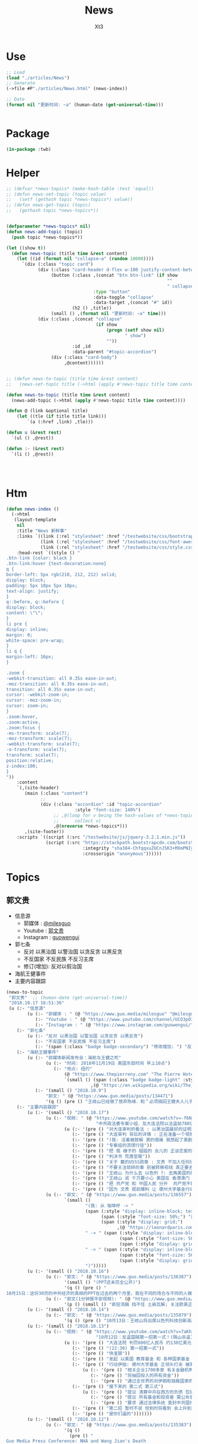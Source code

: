 #+TITLE: News
#+AUTHOR: Xt3


* Use
#+BEGIN_SRC lisp
;; Load
(load "./articles/News")
;; Generate
(->file #P"./articles/News.html" (news-index))

;; Date
(format nil "更新时间: ~a" (human-date (get-universal-time)))


#+END_SRC

* Package
#+BEGIN_SRC lisp :tangle yes
(in-package :twb)
#+END_SRC
* Helper
#+BEGIN_SRC lisp :tangle yes
;; (defvar *news-topics* (make-hash-table :test 'equal))
;; (defun news-set-topic (topic value)
;;   (setf (gethash topic *news-topics*) value))
;; (defun news-get-topic (topic)
;;   (gethash topic *news-topics*))


(defparameter *news-topics* nil)
(defun news-add-topic (topic)
  (push topic *news-topics*))

(let ((show t))
  (defun news-topic (title time &rest content)
    (let ((id (format nil "collapse~a" (random 10000))))
      `(div (:class "topic card")
            (div (:class "card-header d-flex w-100 justify-content-between")
                 (button (:class ,(concat "btn btn-link" (if show
                                                             ""
                                                             " collapsed"))
                                 :type "button"
                                 :data-toggle "collapse"
                                 :data-target ,(concat "#" id))
                         (h2 () ,title))
                 (small () ,(format nil "更新时间: ~a" time)))
            (div (:class ,(concat "collapse"
                                  (if show
                                      (progn (setf show nil)
                                             " show")
                                      ""))
                         :id ,id
                         :data-parent "#topic-accordion")
                 (div (:class "card-body")
                      ,@content))))))


;; (defun news-to-topic (title time &rest content)
;;   (news-set-topic title (->html (apply #'news-topic title time content))))

(defun news-to-topic (title time &rest content)
  (news-add-topic (->html (apply #'news-topic title time content))))

(defun @ (link &optional title)
    (let ((tle (if title title link))) 
        `(a (:href ,link) ,tle)))

(defun u (&rest rest)
  `(ul () ,@rest))

(defun :- (&rest rest)
  `(li () ,@rest))




#+END_SRC
* Htm
#+BEGIN_SRC lisp :tangle yes
(defun news-index ()
  (->html
   (layout-template
    nil
    :title "News 新鲜事"
    :links `((link (:rel "stylesheet" :href "/testwebsite/css/bootstrap.min.css"))
             (link (:rel "stylesheet" :href "/testwebsite/css/font-awesome.min.css"))
             (link (:rel "stylesheet" :href "/testwebsite/css/style.css")))
    :head-rest `((style () "
.btn-link {color: black }
.btn-link:hover {text-decoration:none}
q {
border-left: 5px rgb(210, 212, 212) solid;
display: block;
padding: 5px 10px 5px 10px;
text-align: justify;
}
q::before, q::before {
display: block;
content: \"\";
}
li pre {
display: inline;
margin: 0;
white-space: pre-wrap;
}
li q {
margin-left: 16px;
}

.zoom {      
-webkit-transition: all 0.35s ease-in-out;    
-moz-transition: all 0.35s ease-in-out;    
transition: all 0.35s ease-in-out;     
cursor: -webkit-zoom-in;      
cursor: -moz-zoom-in;      
cursor: zoom-in;  
}     
.zoom:hover,  
.zoom:active,   
.zoom:focus {
-ms-transform: scale(7);    
-moz-transform: scale(7);  
-webkit-transform: scale(7);  
-o-transform: scale(7);  
transform: scale(7);    
position:relative;      
z-index:100;  
}
"))
    :content
    `(,(site-header)
       (main (:class "content")
             ;; 
             (div (:class "accordion" :id "topic-accordion"
                          :style "font-size: 140%")
                  ;; ,@(loop for v being the hash-values of *news-topics*
                  ;;      collect v)
                  ,@(nreverse *news-topics*)))
       ,(site-footer))
    :scripts `((script (:src "/testwebsite/js/jquery-3.2.1.min.js"))
               (script (:src "https://stackpath.bootstrapcdn.com/bootstrap/4.1.3/js/bootstrap.min.js"
                             :integrity "sha384-ChfqqxuZUCnJSK3+MXmPNIyE6ZbWh2IMqE241rYiqJxyMiZ6OW/JmZQ5stwEULTy"
                             :crossorigin "anonymous"))))))
#+END_SRC
* Topics
** 郭文贵
- 信息源
  - 郭媒体 : [[https://www.guo.media/milesguo][@milesguo]]
  - Youtube : [[https://www.youtube.com/channel/UCO3pO3ykAUybrjv3RBbXEHw/featured][郭文贵]]
  - Instagram : [[https://www.instagram.com/guowengui/][guowengui]] 
- 郭七条
  - 反对 以黑治国 以警治国 以贪反贪 以黑反贪
  - 不反国家 不反民族 不反习主席
  - 修订(增加): 反对以假治国
- 海航王健事件
- 主要内容跟踪
  
#+BEGIN_SRC lisp :tangle yes
(news-to-topic
 "郭文贵"  ;; (human-date (get-universal-time))
 "2018.10.17 16:51:36"
 (u (:- "信息源"
        (u (:- "郭媒体 : " (@ "https://www.guo.media/milesguo" "@milesguo"))
           (:- "Youtube : " (@ "https://www.youtube.com/channel/UCO3pO3ykAUybrjv3RBbXEHw/featured" "郭文贵"))
           (:- "Instagram : " (@ "https://www.instagram.com/guowengui/" "guowengui"))))
    (:- "郭七条"
        (u (:- "反对 以黑治国 以警治国 以贪反贪 以黑反贪")
           (:- "不反国家 不反民族 不反习主席")
           (:- '(span (:class "badge badge-secondary") "修改增加: ") "反对以假治国")))
    (:- "海航王健事件"
        (u (:- "郭媒体新闻发布会：海航与王健之死"
               (u (:- "时间: 2018年11月19日 美国东部时间 早上10点")
                  (:- "地点: 纽约"
                      (@ "https://www.thepierreny.com" "The Pierre Hotel")
                      `(small () (span (:class "badge badge-light" :style "position: absolute;")
                                ,(@ "https://en.wikipedia.org/wiki/The_Pierre" "Wiki"))))))
           (:- '(small () "2018.10.9")
               "郭文: " (@ "https://www.guo.media/posts/134471")
               '(q () (pre () "王岐山已经做了放弃陈峰．和＂必须搞回王健夫人儿子．弟弟王伟的决定！＂而且是要求不惜一切代价不限任何方式！")))))
    (:- "主要内容跟踪"
        (u (:- '(small () "2018.10.17")
               (u (:- "视频: " (@ "https://www.youtube.com/watch?v=-f6N_NFGuF8"
                                  "中共政法委专案小组．及大连法院以法盗劫780亿意味着什么！")
                      (u (:- '(pre () "对大连审判的看法 : 以黑治国最好的证明 上天给暴力革命的最好的礼物"))
                         (:- '(pre () "大连审判 背后的详情 : 正在准备一个视频 待到 上诉期走完 执行破产重组 后发布"))
                         (:- '(pre () "(我: 活着被肢解 真的很痛 我想起了美剧&lt;Dexter 嗜血法医&gt;)"))
                         (:- '(pre () "专案组的流氓行径"))
                         (:- '(pre () "把 我 嫂子的 姐姐的 女儿的 正谈恋爱的 对象的 爸爸妈妈 都给边控"))
                         (:- '(pre () "判决书 荒唐至极"))
                         (:- '(pre () "关于 戴的USSS勋章 : 文贵 不加入任何组织 不会成立任何组织 不从政没兴趣; 勋章是USSS给的 但并没有加入"))
                         (:- '(pre () "不要关注琐碎的事 别被转移视线 真正要去关注 : 港币 人民币 国内经济; 孟宏伟怎么回的国 怎么消失的 与其相关的爆料; 王健的死因"))
                         (:- '(pre () "王岐山 为什么去 以色列 ?: 去掏美国的肛 去弄技术 顺带去沙特弄油 并想要用人民币结算"))
                         (:- '(pre () "王岐山 说 千万要小心 美国在 香港澳门 台湾 问题上有动作 (担心制裁 它们的钱的问题 家人私生子女的问题)"))
                         (:- '(pre () "把 共产党 和 中国人民 分开  共产党不能代表中国人民 它不能也不配"))
                         (:- '(pre () "因为 文贵 提前爆料 让 德州大学基金行动 被推迟 一周  看来不能乱报啊 (我: 哈哈哈)")))))
               (u (:- "郭文: " (@ "https://www.guo.media/posts/136557")
                      `(small ()
                              "(我: 从 咖啡杯 -> "
                              (span (:style "display: inline-block; text-align: center;")
                                    (span (:style "font-size: 50%;") "逦媛纳")
                                    (span (:style "display: grid;")
                                          ,(@ "https://leonardparis.com/en/" "Leonard")))
                              " -> " (span (:style "display: inline-block; text-align: center;")
                                           (span (:style "font-size: 50%;") "The art of flowers and prints")
                                           (span (:style "display: grid") "印花艺术"))
                              " -> " (span (:style "display: inline-block; text-align: center;")
                                           (span (:style "font-size: 50%;") "orchid")
                                           (span (:style "display: grid") "兰花"))
                              ")")))))
        (u (:- '(small () "2018.10.16")
               (u (:- "郭文: " (@ "https://www.guo.media/posts/136387")
                      '(small () "(PPT还未完全公开)")
                      '(q () (pre () "
10月15日：这份30页的中共经济的真相的PPT在过去的两个月里，我在不同的场合与不同的人做了多次的演讲。可以说，每次演讲都极为震撼！赢得无数掌声👏毫不夸张的说．这是一个打开中共经济侵略西方骗局的第一把钥匙🔑！这绝对是一个史无前例的伟大的演讲稿之一！而这个所有的资料都是由挺郭会的战友们和我的律师．媒体团队共同完成！文贵在此表示衷心的感谢！ 文华负责GDP视频数据整理 文之．小老虎．负责制作视频 Skinner整理国内军费维稳费等数据 大卫小哥．负责数据整理并与彭博社（Bloomberg）和路透社（Reuters）比对 合理安排使用内部绝密信息 大卫还负责一带一路战略分析 令狐负责历史资料收集．外部联系．组织专家团队核对数据 Sarawei：CCPB．PPT项目总导．负责沟通郭先生．及他的团队．与所有的团队紧密工作！ 很快大家会知道这个PPT的力量！🙏🙏🙏🙏🙏🙏🙏🙏🙏"))))
               (u (:- "郭文(1分钟报平安视频): " (@ "https://www.guo.media/posts/136322" "10月15日：尊敬的战友们好：你们健身了吗！一切都是刚刚开始！")
                      '(p () (small () "疯狂洗脑 挡不住 土崩瓦解; 关注欧美正发生的大事; 港币 汇率 外汇储备的变化; 孟宏伟事后 又有好几人被抓; 让子弹飞一会"))))))
        (u (:- '(small () "2018.10.14")
               (u (:- "郭文: " (@ "https://www.guo.media/posts/135879")
                      '(q () (pre () "10月13日：王岐山将出席以色列科技创新高峰论坛．访问埃及．沙特……等国家！他此次窜访是醉翁之意……伟大的智慧的战友们．你们懂的！一切都是刚刚开始！"))))))
        (u (:- '(small () "2018.10.13")
               (u (:- "视频: " (@ "https://www.youtube.com/watch?v=7aKh_vP4vQo"
                                  "10月12日：反盗国贼第一招第一式！(隔山杀盗)美国基金将抽回．不再．投资中国150家银行．金融机构！整个世界将开始调查．查封．中国高官洗钱．藏钱！")
                      (u (:- '(pre () "大连法院 判罚600亿人民币 约130亿美元 看到 中共国依法治国的虚假和荒唐"))
                         (:- '(pre () "(22:30) 第一招第一式"))
                         (:- '(pre () "快准狠"))
                         (:- '(pre () "发起 以美国 教育基金 和 各种国家基金 为基础的 一个 反对 中共国CCP 让相关中共国企业和在美上市的公司 的资产归0 的制裁行动"))
                         (:- '(pre () "行动伊始: 德州大学基金 正领头打击 被美国制裁的公司 和 针对中共国所有的金融机构 并提倡 所有美国基金不再投资中共国的金融机构")
                             (u (:- '(pre () "相关企业1700多家 有关金融机构150多个"))
                                (:- '(pre () "将抽回投入的所有资金"))
                                (:- '(pre () "通过全世界的对伊朗和独裁国家的制裁法规 延伸出了此次制裁"))))
                         (:- '(pre () "接下来的 第二式 第三式")
                             (u (:- '(pre () "提议 清算中共在西方的负债 包括国债"))
                                (:- '(pre () "提议 所有基金和投资者 需公布曾经合作过的 中共国 官员 政府 及其家人 的合作关系"))
                                (:- '(pre () "要求 通过法律系统 查封中共国持有的 美国和其它国家 的国债 包括 海外所有非法盗用的中共国资产"))))
                         (:- '(pre () "第二招 暂时不说 但到时将看到 会上升到另外一个层次"))
                         (:- '(pre () "是你们逼的")))))))
        (u (:- '(small () "2018.10.12")
               (u (:- "郭文: " (@ "https://www.guo.media/posts/135383")
                      '(q ()
                        (pre () "
Guo Media Press Conference: NHA and Wang Jian's Death
郭媒体新闻发布会：海航与王健之死

November 19th, 2018, 10am EST
2018年11月19日 美国东部时间 早上10点

The Pierre Hotel, New York
纽约 Pierre酒店 
"))))
               (u (:- "郭文: " (@ "https://www.guo.media/posts/135158")
                      '(small () "(大连法院宣判: 政泉公司强迫交易罪 处罚金600亿RMB 相关人缓刑)")
                      '(q ()
                        (pre () "
10月12日：这是一个伟大的具有重大历史意义的一天！我提出的中共在我中华大地的统治手段是盗国．……以黑治国．以警治国．以贪反贪．以假治国！今天的审判是一个国家政权．体制．倾尽盗国之全力．证明了郭七条在中国存在的真实性！及危害性！这也是最好的向全中国全世界人民展示的铁证！大连法院．的朋友们你们辛苦了！文贵仅仅代表文贵本人向你们致以＂不＂衷心的感谢！一切都是刚刚开始！
"))))
               (u (:- "郭文: " (@ "https://www.guo.media/posts/135006")
                      '(small () "(我: 我看到翻领 还以为只是美国国旗 看路德视频 约翰小哥说是特勤局USSS 不过因为看不清 还不能确定 倒是通过搜索 搞明白这东西的英文怎么说了 lapel  pin)")
                      '(q ()
                        (video (:src "https://d57iplyuvntm7.cloudfront.net/uploads/videos/2018/10/vid_1539294684_44803.MOV"
                                :controls "controls" :preload "metadata" :style "width: 150px; background-color:black")))))))
        (u (:- '(small () "2018.10.11")
               (u (:- "视频: "
                      (@ "https://www.youtube.com/watch?v=EDb7nJMyLGw"
                         "2018年10月11日：未来的三周将是文贵艰难的日子！盗国贼开始一系的疯狂抓捕审判我的员工及家人！拍卖公司资产！")
                      (u (:- '(pre () "郭媒体被攻击 暂时无法访问 会回来的"))
                         (:- '(pre () "强奸适应症 : 忘了 历史 和 伤痛"))
                         (:- '(pre () "美国 两党和国会 一致共识 : 反共 "))
                         (:- '(pre () "无欲名与利 同时 面对盗国贼的手段 放下 就会有 自由 愉悦 欢喜 才会战无不胜")))))
               (u (:- "郭文: " (@ "https://www.guo.media/posts/135228")
                      '(q () (pre () "
10月10日：刚刚一个重大重大的对CCP致命打击👊决定通过……这是历史上最好的最智慧的隔山打牛……近日将公布！必须的说伟大的智慧的美国是人类历史中最值的依赖的安全的国家！……港币人民币．港股．A股可能成为历史以来最大的垃圾！盗国贼的任何形式的海外资产都将回归人民！任何与盗国贼合作过的人都被史无前列的惩罚！记住10月10日这个伟大的日子吧亲爱的战友们！一切都是刚刚开始！
"))))
               (u (:- "视频: " 
                      (@ "https://www.youtube.com/watch?v=ZtUrFGN4ihM"
                         "10月10号：江．朱．王．等盗国贼们．正在疯狂的向海外洗钱！党内对国有化私人企业！产生巨大分歧！都在等上面出大事儿！")
                      (u (:- '(pre () "(4:20) 洗钱 : 国内 家族(江 朱 王 ...) 常委 等等 拼了命的往海外洗钱 用国内资产变换美元"))
                         (:- '(pre () "(8:25) 刘鹤说了啥 ?: 睡衣会 前后 两美国金融大佬(刘鹤等的多年朋友) 与 刘鹤等 私下沟通 : 搞不懂中共到底在搞什么")
                             (u (:- '(pre ()  "他们(刘鹤等) 说 他(习) 满脑子就像把中共国的企业国有化"))
                                (:- '(pre ()  "大佬们问 国有化 人民币会不会很快贬值 ?: 他们 不说话 只点头"))
                                (:- '(pre ()  "大佬们问 王岐山 是否 同意 ?: 他们 摇头"))
                                (:- '(pre ()  "大佬们问 你们 是否 同意 ?: 他们 摇头"))))
                         (:- '(pre () "(12:51) 早乐必早哀 早悲必早衰"))
                         (:- '(pre () "(14:00) 王健之死发布会时间地点 : 11.19 纽约曼哈顿 The Pierre Hotel"))
                         (:- '(pre () "(16:30) 文贵 强烈建议 让副总统彭斯去参加G20 当面问中共经济问题"))
                         )))))
        (u (:- '(small () "2018.10.10")
               (u (:- "郭文: " (@ "https://www.guo.media/posts/134835")
                      '(q () (pre () "
10月9日：这几天文贵会爆刘鹤为什么告诉华尔街金融大佬＂中国正在走向……＂为什么他和周小川都认为XXX是危险的！而王是唯一能救中国的！并让他们小心江志诚！ 江泽民的身体健康不容乐观！"))))
               (u (:- "视频: \"10月9号：CCP如果攻击台湾美国会不会出兵为什么说港币和人民币会垮掉．保护台湾香港极为重要！\"" 
                      (@ "https://www.youtube.com/watch?v=rwttNTC0Izo" "P1(1h)")
                      (@ "https://www.youtube.com/watch?v=-uA5GXWsCnU" "P2(13m)")
                      (u (:- '(pre () "9.9 美国华尔街金融大佬 和 王岐山见面 细节 (睡衣会)")
                             '(span (:class "badge badge-info") "更正: 时间应为 9.16-18"))
                         (:- '(pre () "(P1 23:00) 彭斯 演讲 核心重点是 ?: 从 反恐 到 反共, 美国 不能反悔 否则失去国家信誉"))
                         (:- '(pre () "(P1 29:00) 南海 ?: 美国讨论内部怎么办 : 72小时必须移除军事设施"))
                         (:- '(pre () "(P1 31:00) 台湾 ?: 如果中共打台湾 台湾人民的选择 决定美国怎么介入"))
                         (:- '(pre () "(P1 38:10) 港币 ?: 做空 (隔空取钱)"))
                         (:- '(pre () "(P1 48:00) : 美国 2-3周内 对CCP会有更强硬的措施"))
                         (:- '(pre () "(P1 52:00) : 一段不能放的视频 关于 孟建柱下令杀 新疆抗议者"))
                         (:- '(pre () "(P1 54:00) : 我们是重要参与者 但不要邀功 吹牛美国改变对中共态度是个人的功劳"))
                         (:- '(pre () "(P1 58:00) CCP没了 文贵去干啥 ?: 归隐山林牧场"))
                         (:- '(pre () "(P2 04:00) : 问 \"共产党垮了 中国怎么办\" 这问题的 是有大问题的"))
                         (:- '(pre () "(P2 09:20) : 接下来 王健家人危险更近 更多大企业家被失踪 国内政法委更多人被抓 孙立军也被抓 孟建柱被杀或被抓"))
                         (:- '(pre () "(P2 10:40) : 太多消息没法回 少发无关信息 请给文贵更多时间去和CCP对抗"))))))))))

#+END_SRC
** 中美
- 2018.11 南海军演
- 2018.10.12 White House National Security Adviser John Bolton
- 2018.10.11 首次 中共国 情报官员 被引渡至 美国 公开受审
- 2018.10.8 美国国务卿 蓬佩奥 访问中共国
- 2018.10.4 美国副总统 彭斯 哈德逊演讲

#+BEGIN_SRC lisp :tangle yes
(news-to-topic
 "中美" ;; (human-date (get-universal-time))
 "2018.10.14 13:22:56"
 (u (:- '(small () "2018.11")
        "南海军演")
    (:- '(small () "2018.10.12")
        (@ "https://freebeacon.com/national-security/bolton-warns-chinese-military-halt-dangerous-naval-encounters/"
           "Bolton Warns Chinese Military to Halt Dangerous Naval Encounters")
        '(p () (small () "White House National Security Adviser John Bolton says Navy rules allow response to threatening Chinese actions")))
    (:- '(small () "2018.10.11")
        "首次 中共国 情报官员 被引渡至 美国 公开受审"
        (u (:- "源自: "
               (@ "https://www.justice.gov/opa/pr/chinese-intelligence-officer-charged-economic-espionage-involving-theft-trade-secrets-leading"
                  "DOJ: Chinese Intelligence Officer Charged with Economic Espionage Involving Theft of Trade Secrets from Leading U.S. Aviation Companies"))
           (:- "中文参考: " (@ "https://www.bbc.com/zhongwen/simp/world-45819520"
                           "BBC: 涉嫌盗取美国航空业机密　中国籍男子面临“间谍”检控"))
           (:- '(pre () "美司法部: 以经济间谍罪起诉 涉嫌窃取美国航空和航天公司商业机密的 中国情报官员 Xu Yanjun"))
           (:- '(pre () "4.1 在比利时被捕"))
           (:- '(pre () "10.9 被引渡至美国"))
           (:- '(pre () "10.10 起诉书被正式公开"))))
    (:- '(small () "2018.10.8")
        "美国国务卿 蓬佩奥 访问中共国")
    (:- '(small () "2018.10.4")
        "美国副总统 彭斯 哈德逊研究所演讲"
        (u (:- "全文"
               (u (:- "英:" (@ "https://www.whitehouse.gov/briefings-statements/remarks-vice-president-pence-administrations-policy-toward-china/"
                               "Remarks by Vice President Pence on the Administration’s Policy Toward China"))
                  (:- "中:" (@ "https://www.voachinese.com/a/pence-speech-20181004/4600329.html"
                               "彭斯副总统有关美国政府中国政策讲话全文翻译"))))
           (:- "视频(中文同传):" (@ "https://youtu.be/i8DtP3PB-gc"
                                    "彭斯副总统有关美国政府中国政策讲话(中文同传)"))
           (:- "重点 (由于全文 基本上都可以说是重点 所以我只列出一些大意)"
               (u (:- "中共 对外"
                      (u (:- "前所未有的 使用各种手段 影响 美国制度和政策 来获利")
                         (:- "偷盗美国的技术 强迫美企技术转让 利用美国的技术壮大其军事力量")
                         (:- "违背承诺 将南海军事化 同时 侵犯美自由航行的舰只")
                         (:- "债务外交 通过烂贷 获取 经济和军事利益 (我: 最后都肥了各国盗国贼)")
                         (:- "威胁台湾")
                         (:- "干预美国中期选举 影响舆论")
                         (:- "要求某美国大公司公开反对美国关税政策 否则取消其营业执照")
                         (:- "要求合资公司 设立党支部 对决策进行影响 甚至否决")
                         (:- "影响 广播等媒体 记者 大学 研究机构 智库 好莱坞 等等 为其唱赞歌 或 消除负面报道"
                             '(q () (pre () "
说的就是 郭文贵先生去年在 哈德逊的演讲被取消
After you offered to host a speaker Beijing didn’t like, your website suffered a major cyberattack, originating from Shanghai. The Hudson Institute knows better than most that the Chinese Communist Party is trying to undermine academic freedom and the freedom of speech in America today.")))))
                  (:- "中共 对内"
                      (u (:- "人权问题恶化 压迫自己的人民")
                         (:- "成为监视型的国度 监视方法更具侵略性 且 是使用美国的技术做到的")
                         (:- "防火长城 阻碍信息自由交流")
                         (:- "信用评分 将严重的干预和限制人们的生活 (我: 这种超乎法律之上的系统 对于中共国这种国家 极易并滥用)"
                             '(q () (pre () "
And by 2020, China’s rulers aim to implement an Orwellian system premised on controlling virtually every facet of human life — the so-called “Social Credit Score.” In the words of that program’s official blueprint, it will “allow the trustworthy to roam everywhere under heaven, while making it hard for the discredited to take a single step.”")))
                         (:- "限制 宗教发展 下架圣经 烧十字架 打压西藏佛教徒 在新疆监禁百万伊斯兰教信众进行洗脑 (我: 中共打击一切它们不允许的信仰 更限制任何组织的发展 尤其是具有极大凝聚力的宗教)")))
                  (:- "美国 态度"
                      (u (:- "过去几十年 美国帮助中国发展壮大 并期许其走向自由文明 但现在 美国意识到 中共对 民主自由等等承诺 都是空谈")
                         (:- "通过相应行动做出了回应 并 寻求 公平 互惠 尊重主权 关系")
                         (:- "美国优先")
                         (:- "会继续奉行一个中国的政策 但相信台湾对民主的拥抱 为所有的中国人 提供了一条更好的道路 ")
                         (:- "并不希望中共国经济受损 而是希望其繁荣 但希望中共的贸易政策是 自由 互惠 公平  并且 不仅仅停留在嘴上")
                         (:- "应对外国媒体宣传 要求注册外国代理人")
                         (:- "让其停止强迫技术转让 保护美国企业的私人财产的利益")
                         (:- "简化国际开发和融资计划 为外国提供 更透明公正的另一个选择 而不用依赖中共国")
                         (:- "相信会看到 更多的 企业 学者 媒体 等 会在 价钱和价值 间做出更好的选择")
                         (:- "在中共真正改变 而不是打口炮 并对美国表示尊重之前 美国不会放弃或松懈 ")
                         (:- "平等对待"
                             '(q () (pre () "
The great Chinese storyteller Lu Xun often lamented that his country, and he wrote, “has either looked down at foreigners as brutes, or up to them as saints,” but never “as equals.” ")))
                         (:- "长远 (我: 只看自己 认为人不会死 故作死, 你看 要死了吧)"
                             '(q () (pre () "
“Men see only the present, but heaven sees the future.”")))))))))))

#+END_SRC

** 中共国
- 关注
  - Youbube
    - 路德社
    - 战友之声
- 孟宏伟
  - 孟宏伟妻子 接受采访
  - 中共 发布信息 说孟宏伟正接受调查
  - 孟宏伟妻子报警 丈夫失踪

#+BEGIN_SRC lisp :tangle yes
(news-to-topic
 "中共国" ;; (human-date (get-universal-time) )
 "2018.10.16 13:05:19"
 (u (:- "关注"
        (u (:- (@ "https://www.youtube.com/channel/UCm3Ysfy0iXhGbIDTNNwLqbQ/featured"
                  "路德社"))
           (:- (@ "https://www.youtube.com/channel/UCNKpqIqrErG1a-ydQ0D5dcA/featured"
                  "战友之声"))))))
#+END_SRC

** 美国
- 2018.9.26 川普 联大演讲
#+BEGIN_SRC lisp :tangle yes
(news-to-topic
 "美国" ;; (human-date (get-universal-time))
 "2018.10.11 23:51:34"
 (u (:- '(small () "2018.9.26")
        "美国 川普总统 联合国大会演讲"
        (u
         (:- "全文(英文): "
             (@ "https://www.vox.com/2018/9/25/17901082/trump-un-2018-speech-full-text"
                "Read Trump’s speech to the UN General Assembly"))
         (:- "视频(中文字幕): "
             (@ "https://www.youtube.com/watch?v=xm6BnLaFD3I"
                "特朗普在联合国大会的演讲|全程字幕"))
         (:- "视频(VOA中文同传): "
             (@ "https://youtu.be/aw-lwGoeH4A"
                "特朗普总统在73届联合国大会发表讲话"))
         (:- "重点 (我的主观判断 主要是与中美未来相关的): "
             '(q () (pre () "
独立 自主 协作 捍卫自己国民的利益(人民为主人) 尊重各自的文化
We believe that when nations respect the rights of their neighbors, and defend the interests of their people, they can better work together to secure the blessings of safety, prosperity, and peace.
...
I honor the right of every nation in this room to pursue its own customs, beliefs, and traditions. The United States will not tell you how to live or work or worship.
We only ask that you honor our sovereignty in return.


贸易需要公平对等 中共国破坏了规则(倾销 补助 操纵汇率 强迫技术转让 盗窃知识产权 等) 滥用了美国的开放政策 以及当下世贸体制 不能再被容忍 这需要改变
America’s policy of principled realism means we will not be held hostage to old dogmas, discredited ideologies, and so-called experts who have been proven wrong over the years, time and time again.
...
We will no longer tolerate such abuse.
...
America will never apologize for protecting its citizens.
...
I have great respect and affection for my friend, President Xi, but I have made clear our trade imbalance is just not acceptable. China’s market distortions and the way they deal cannot be tolerated.


拒绝全球主义 拥抱爱国主义 (注意 这里并不同于 全球化 globalization, 对爱国主义的概念 中共国人有不同的认知 不能先入为主 )
.. We will never surrender America’s sovereignty to an unelected, unaccountable, global bureaucracy.

America is governed by Americans. We reject the ideology of globalism, and we embrace the doctrine of patriotism.

Around the world, responsible nations must defend against threats to sovereignty not just from global governance, but also from other, new forms of coercion and domination.


外国想再继续干涉美国内政 没门
Here in the Western Hemisphere, we are committed to maintaining our independence from the encroachment of expansionist foreign powers.

It has been the formal policy of our country since President Monroe that we reject the interference of foreign nations in this hemisphere and in our own affairs. The United States has recently strengthened our laws to better screen foreign investments in our country for national security threats, and we welcome cooperation with countries in this region and around the world that wish to do the same. You need to do it for your own protection.


社会主义和共产主义悲剧 主要提到的是委内瑞拉 但是 你懂的
Ultimately, the only long-term solution to the migration crisis is to help people build more hopeful futures in their home countries. Make their countries great again.
...
Virtually everywhere socialism or communism has been tried, it has produced suffering, corruption, and decay. Socialism’s thirst for power leads to expansion, incursion, and oppression. All nations of the world should resist socialism and the misery that it brings to everyone.


对外援助政策转变 非诚勿扰
The United States is the world’s largest giver in the world, by far, of foreign aid. But few give anything to us. That is why we are taking a hard look at U.S. foreign assistance. That will be headed up by Secretary of State Mike Pompeo. We will examine what is working, what is not working, and whether the countries who receive our dollars and our protection also have our interests at heart.

Moving forward, we are only going to give foreign aid to those who respect us and, frankly, are our friends. And we expect other countries to pay their fair share for the cost of their defense.


促进联合国改革 各尽其能 (至少美国暂时不会直接退出了)
The United States is committed to making the United Nations more effective and accountable.
...
Only when each of us does our part and contributes our share can we realize the U.N.’s highest aspirations. We must pursue peace without fear, hope without despair, and security without apology.


同一个世界 同一个问题: 我们想要的的未来是?
It is the question of what kind of world will we leave for our children and what kind of nations they will inherit.
...
Many countries are pursuing their own unique visions, building their own hopeful futures, and chasing their own wonderful dreams of destiny, of legacy, and of a home.

The whole world is richer, humanity is better, because of this beautiful constellation of nations, each very special, each very unique, and each shining brightly in its part of the world.

In each one, we see awesome promise of a people bound together by a shared past and working toward a common future.


美国想要的未来: 坚持一种 自由 独立 法治 家庭 信仰 传统 爱国 和平 安全 的文化, 并捍卫它
As for Americans, we know what kind of future we want for ourselves. We know what kind of a nation America must always be.
...
So together, let us choose a future of patriotism, prosperity, and pride. Let us choose peace and freedom over domination and defeat. And let us come here to this place to stand for our people and their nations, forever strong, forever sovereign, forever just, and forever thankful for the grace and the goodness and the glory of God.
(我: 这段很鼓舞 建议自己去看看)


谢谢 (我: 同时也希望 中国不用再 CCP bless us)
Thank you. God bless you. And God bless the nations of the world.")))))))
#+END_SRC

** 中共国 供应链 恶意芯片植入 事件
#+BEGIN_SRC lisp :tangle yes
(news-to-topic
 "中共国 供应链 恶意芯片植入 事件" ;; (human-date (get-universal-time))
 "2018.10.12 13:37:59"
 (u (:- "主"
        (u (:- '(small () "2018.10.9")
               (@ "https://www.bloomberg.com/news/articles/2018-10-09/new-evidence-of-hacked-supermicro-hardware-found-in-u-s-telecom?srnd=premium"
                  "New Evidence of Hacked Supermicro Hardware Found in U.S. Telecom")
               '(q () (pre () "
The security expert, Yossi Appleboum, provided documents, analysis and other evidence ...
...
Unusual communications from a Supermicro server and a subsequent physical inspection revealed an implant built into the server’s Ethernet connector, a component that's used to attach network cables to the computer, Appleboum said.
") )))
        (u (:- '(small () "2018.10.4")
               (@ "https://www.apple.com/newsroom/2018/10/what-businessweek-got-wrong-about-apple/"
                  "What Businessweek got wrong about Apple")
               '(q () (pre () "
Apple has never found malicious chips \“hardware manipulations\” or vulnerabilities purposely planted in any server. Apple never had any contact with the FBI or any other agency about such an incident. We are not aware of any investigation by the FBI, nor are our contacts in law enforcement."))))
        (u (:- '(small () "2018.10.4")
               (@ "https://www.bloomberg.com/news/features/2018-10-04/the-big-hack-how-china-used-a-tiny-chip-to-infiltrate-america-s-top-companies"
                  "The Big Hack: How China Used a Tiny Chip to Infiltrate U.S. Companies")
               '(q () (img (:class "zoom" :src "/testwebsite/articles/resource/thebighack.jpg" :width "50px")) "The Big Hack!"))))
    (:- "相关"
        (u (:- '(small () "2018.10.11")
               (@ "https://www.macrumors.com/2018/10/11/kaspersky-lab-questions-supermicro-allegations/"
                  "Kaspersky Lab Says Report Claiming China Hacked Apple's Former Server Supplier is Likely 'Untrue'")
               '(q () (pre () "
The stories published by Bloomberg in October 2018 had a significant impact. For Supermicro, it meant a 40% stock valuation loss. For businesses owning Supermicro hardware, this can be translated into a lot of frustration, wasted time, and resources. Considering the strong denials from Apple and Amazon, the history of inaccurate articles published by Bloomberg, including but not limited to the usage of Heartbleed by U.S. intelligence prior to the public disclosure, as well as other facts from these stories, we believe they should be taken with a grain of salt."))))
        (u (:- '(small () "2018.10.8")
               (@ "https://9to5mac.com/2018/10/08/chinese-spy-chip-2/"
                  "Comment: Four more reasons it’s now inconceivable Apple lied about Chinese spy chips")
               (u (:- "Reasons:"
                      (u (:- "1. " (@ "https://9to5mac.com/2018/10/05/spy-chip/" "GCHQ statement"))
                         (:- "2. " (@ "https://9to5mac.com/2018/10/07/department-of-homeland-security-apple-spy-chip/"
                                      "Department Homeland Security echoed"))
                         (:- "3. " (@ "https://www.reuters.com/article/us-china-cyber-apple/apple-tells-congress-it-found-no-signs-of-hacking-attack-idUSKCN1MH0YQ"
                                      "Reuters reports"))
                         (:- "4. " (@ "https://krebsonsecurity.com/2018/10/supply-chain-security-is-the-whole-enchilada-but-whos-willing-to-pay-for-it/"
                                      "security researcher Brian Krebs said")))))))
        (u (:- '(small () "2017.2.23")
               (@ "https://www.theinformation.com/articles/apple-severed-ties-with-server-supplier-after-security-concern?jwt=eyJhbGciOiJIUzI1NiJ9.eyJzdWIiOiJiYWR4dDNAZ21haWwuY29tIiwiZXhwIjoxNTcwMjIwNzkyLCJuIjoiR3Vlc3QiLCJzY29wZSI6WyJzaGFyZSJdfQ.ls8yD0SpK1SYLoC7TAaPBL8GPEu9Nd8mutWz0EEdU6o&unlock=ac889c2a9c7ed1fa"
                  "Apple Severed Ties with Server Supplier After Security Concern"))))
    (:- "补充"
        (u (:- '(small () "事件相关的 硬件骇客技术的 可能性和方法:")
               `(p ()
                   ,(@ "https://www.lawfareblog.com/china-supermicro-hack-about-bloomberg-report"
                       "The China SuperMicro Hack: About That Bloomberg Report")
                   (small () "2018.10.4")))))))
#+END_SRC
